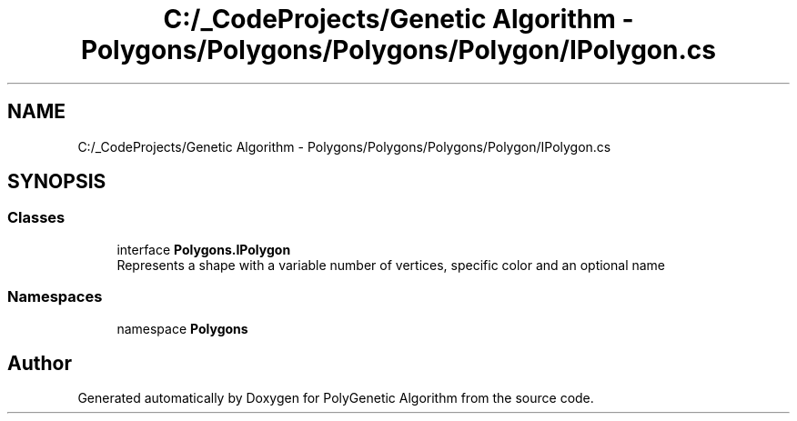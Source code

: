 .TH "C:/_CodeProjects/Genetic Algorithm - Polygons/Polygons/Polygons/Polygon/IPolygon.cs" 3 "Sat Sep 16 2017" "Version 1.1.2" "PolyGenetic Algorithm" \" -*- nroff -*-
.ad l
.nh
.SH NAME
C:/_CodeProjects/Genetic Algorithm - Polygons/Polygons/Polygons/Polygon/IPolygon.cs
.SH SYNOPSIS
.br
.PP
.SS "Classes"

.in +1c
.ti -1c
.RI "interface \fBPolygons\&.IPolygon\fP"
.br
.RI "Represents a shape with a variable number of vertices, specific color and an optional name "
.in -1c
.SS "Namespaces"

.in +1c
.ti -1c
.RI "namespace \fBPolygons\fP"
.br
.in -1c
.SH "Author"
.PP 
Generated automatically by Doxygen for PolyGenetic Algorithm from the source code\&.

